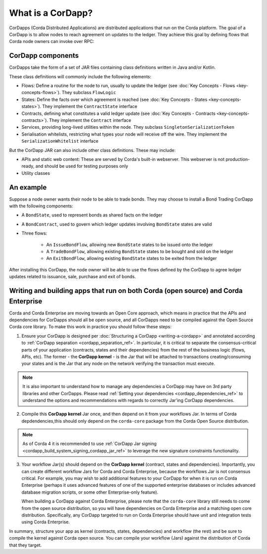 What is a CorDapp?
==================

CorDapps (Corda Distributed Applications) are distributed applications that run on the Corda platform. The goal of a
CorDapp is to allow nodes to reach agreement on updates to the ledger. They achieve this goal by defining flows that
Corda node owners can invoke over RPC:

.. image:: resources/node-diagram.png
   :scale: 25%
   :align: center

CorDapp components
------------------
CorDapps take the form of a set of JAR files containing class definitions written in Java and/or Kotlin.

These class definitions will commonly include the following elements:

* Flows: Define a routine for the node to run, usually to update the ledger
  (see :doc:`Key Concepts - Flows <key-concepts-flows>`). They subclass ``FlowLogic``
* States: Define the facts over which agreement is reached (see :doc:`Key Concepts - States <key-concepts-states>`).
  They implement the ``ContractState`` interface
* Contracts, defining what constitutes a valid ledger update (see
  :doc:`Key Concepts - Contracts <key-concepts-contracts>`). They implement the ``Contract`` interface
* Services, providing long-lived utilities within the node. They subclass ``SingletonSerializationToken``
* Serialisation whitelists, restricting what types your node will receive off the wire. They implement the
  ``SerializationWhitelist`` interface

But the CorDapp JAR can also include other class definitions. These may include:

* APIs and static web content: These are served by Corda's built-in webserver. This webserver is not
  production-ready, and should be used for testing purposes only
* Utility classes

An example
----------
Suppose a node owner wants their node to be able to trade bonds. They may choose to install a Bond Trading CorDapp with
the following components:

* A ``BondState``, used to represent bonds as shared facts on the ledger
* A ``BondContract``, used to govern which ledger updates involving ``BondState`` states are valid
* Three flows:

    * An ``IssueBondFlow``, allowing new ``BondState`` states to be issued onto the ledger
    * A ``TradeBondFlow``, allowing existing ``BondState`` states to be bought and sold on the ledger
    * An ``ExitBondFlow``, allowing existing ``BondState`` states to be exited from the ledger

After installing this CorDapp, the node owner will be able to use the flows defined by the CorDapp to agree ledger
updates related to issuance, sale, purchase and exit of bonds.

Writing and building apps that run on both Corda (open source) and Corda Enterprise
-----------------------------------------------------------------------------------
Corda and Corda Enterprise are moving towards an Open Core approach, which means in practice that the APIs and dependencies for CorDapps
should all be open source, and all CorDapps need to be compiled against the Open Source Corda core library.
To make this work in practice you should follow these steps:

1. Ensure your CorDapp is designed per :doc:`Structuring a CorDapp <writing-a-cordapp>` and annotated according to :ref:`CorDapp separation <cordapp_separation_ref>`.
   In particular, it is critical to separate the consensus-critical parts of your application (contracts, states and their dependencies) from
   the rest of the business logic (flows, APIs, etc).
   The former - the **CorDapp kernel** - is the Jar that will be attached to transactions creating/consuming your states and is the Jar
   that any node on the network verifying the transaction must execute.

.. note:: It is also important to understand how to manage any dependencies a CorDapp may have on 3rd party libraries and other CorDapps.
   Please read :ref:`Setting your dependencies <cordapp_dependencies_ref>` to understand the options and recommendations with regards to correctly Jar'ing CorDapp dependencies.

2. Compile this **CorDapp kernel** Jar once, and then depend on it from your workflows Jar. In terms of Corda depdendencies,this should only
   depend on the ``corda-core`` package from the Corda Open Source distribution.

.. note:: As of Corda 4 it is recommended to use :ref:`CorDapp Jar signing <cordapp_build_system_signing_cordapp_jar_ref>` to leverage the new signature constraints functionality.

3. Your workflow Jar(s) should depend on the **CorDapp kernel** (contract, states and dependencies). Importantly, you can create different workflow
   Jars for Corda and Corda Enterprise, because the workflows Jar is not consensus critical. For example, you may wish to add additional features
   to your CorDapp for when it is run on Corda Enterprise (perhaps it uses advanced features of one of the supported enterprise databases or includes
   advanced database migration scripts, or some other Enterprise-only feature).

   When building a CorDapp against Corda Enterprise, please note that the ``corda-core`` library still needs to come from the open source
   distribution, so you will have dependencies on Corda Enterprise and a matching open core distribution. Specifically, any CorDapp targeted
   to run on Corda Enterprise should have unit and integration tests using Corda Enterprise.

In summary, structure your app as kernel (contracts, states, dependencies) and workflow (the rest) and be sure to compile the kernel
against Corda open source. You can compile your workflow (Jars) against the distribution of Corda that they target.
